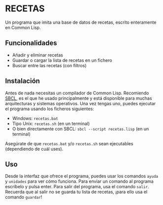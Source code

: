 * RECETAS
Un programa que imita una base de datos de recetas, escrito enteramente en Common Lisp.

** Funcionalidades
- Añadir y eliminar recetas
- Guardar o cargar la lista de recetas en un fichero
- Buscar entre las recetas (con filtros)

** Instalación
Antes de nada necesitas un compilador de Common Lisp. Recomiendo [[https://sbcl.org/][SBCL]], es el que he usado principalmente y está disponible para muchas arquitecturas y sistemas operativos.
Una vez tengas uno, puedes ejecutar el programa usando los ficheros siguientes:
- Windows: =recetas.bat=
- Tipo Unix: =recetas.sh= (en un terminal)
- O bien directamente con SBCL: =sbcl --script recetas.lisp= (en un terminal)
Asegúrate de que =recetas.bat= y/o =recetas.sh= sean ejecutables (dependiendo de cuál uses).

** Uso
Desde la interfaz que ofrece el programa, puedes usar los comandos =ayuda= y =unidades= para ver cómo funciona. Para enviar un comando al programa escríbelo y pulsa enter.
Para salir del programa, usa el comando =salir=. Recuerda que al salir no se guarda tu lista de recetas, ¡para ello usa el comando =guardar=!
